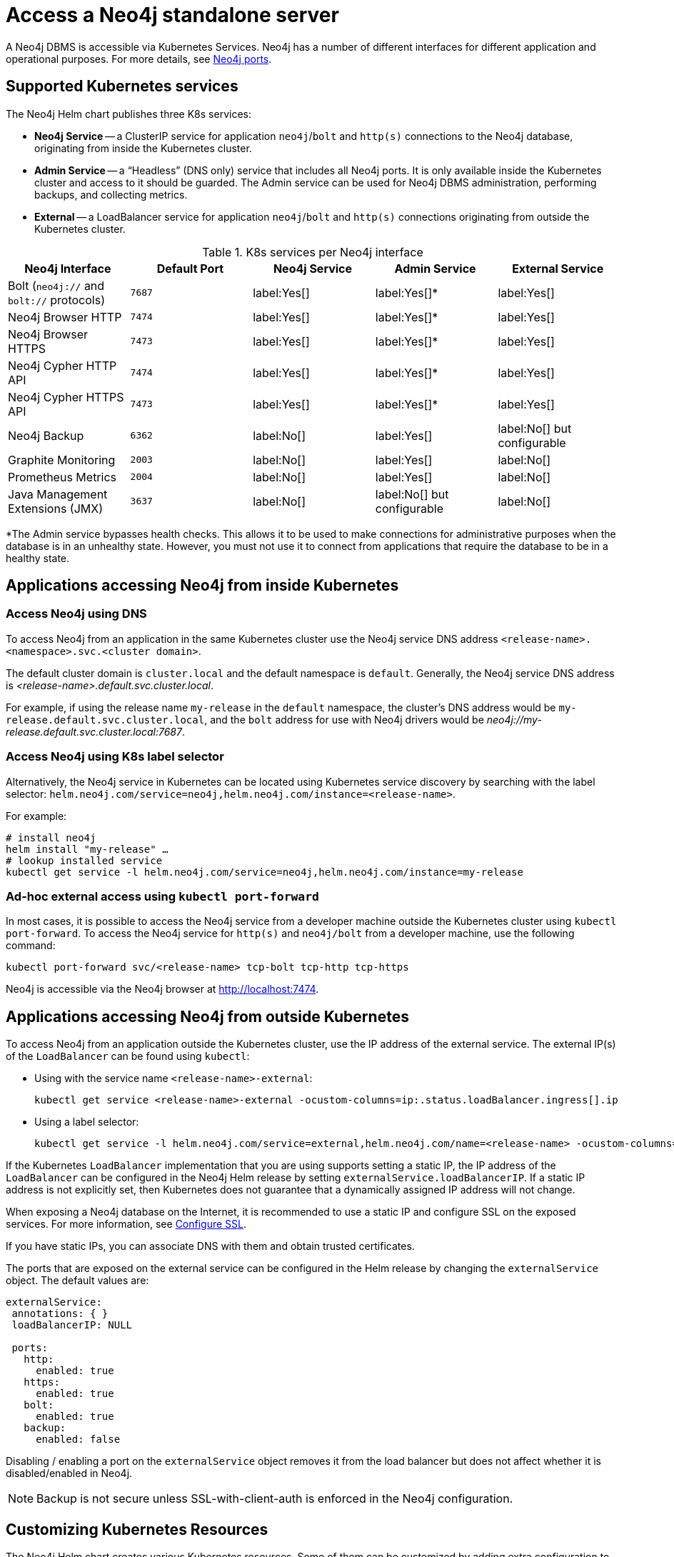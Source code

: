 :description: This section describes how to access a Neo4j standalone instance running on Kubernetes.
[[accessing-neo4j]]
= Access a Neo4j standalone server
:description: This section describes how to access a Neo4j DBMS running on Kubernetes. 

A Neo4j DBMS is accessible via Kubernetes Services.
Neo4j has a number of different interfaces for different application and operational purposes.
For more details, see xref:configuration/ports.adoc[Neo4j ports].

[[k8s-services]]
== Supported Kubernetes services

The Neo4j Helm chart publishes three K8s services:

* *Neo4j Service* -- a ClusterIP service for application `neo4j`/`bolt` and `http(s)` connections to the Neo4j database, originating from inside the Kubernetes cluster.
* *Admin Service* -- a “Headless” (DNS only) service that includes all Neo4j ports.
It is only available inside the Kubernetes cluster and access to it should be guarded.
The Admin service can be used for Neo4j DBMS administration, performing backups, and collecting metrics.
* *External* -- a LoadBalancer service for application `neo4j`/`bolt` and `http(s)` connections originating from outside the Kubernetes cluster.

.K8s services per Neo4j interface
[cols="5", options="header"]
|===
| Neo4j Interface
| Default Port
| Neo4j Service
| Admin Service
| External Service

| Bolt (`neo4j://` and `bolt://` protocols)
| `7687`
| label:Yes[]
| label:Yes[]*
| label:Yes[]

| Neo4j Browser HTTP
| `7474`
| label:Yes[]
| label:Yes[]*
| label:Yes[]

| Neo4j Browser HTTPS
| `7473`
| label:Yes[]
| label:Yes[]*
| label:Yes[]

| Neo4j Cypher HTTP API
| `7474`
| label:Yes[]
| label:Yes[]*
| label:Yes[]

| Neo4j Cypher HTTPS API
| `7473`
| label:Yes[]
| label:Yes[]*
| label:Yes[]

| Neo4j Backup
| `6362`
| label:No[]
| label:Yes[]
| label:No[] but configurable

| Graphite Monitoring
| `2003`
| label:No[]
| label:Yes[]
| label:No[]

| Prometheus Metrics
| `2004`
| label:No[]
| label:Yes[]
| label:No[]

| Java Management Extensions (JMX)
| `3637`
| label:No[]
| label:No[] but configurable
| label:No[]
|===
*The Admin service bypasses health checks.
This allows it to be used to make connections for administrative purposes when the database is in an unhealthy state.
However, you must not use it to connect from applications that require the database to be in a healthy state.

[[access-inside-k8s]]
== Applications accessing Neo4j from inside Kubernetes

[[access-inside-k8s-dns]]
=== Access Neo4j using DNS
To access Neo4j from an application in the same Kubernetes cluster use the Neo4j service DNS address `<release-name>.<namespace>.svc.<cluster domain>`.

The default cluster domain is `cluster.local` and the default namespace is `default`.
Generally, the Neo4j service DNS address is _<release-name>.default.svc.cluster.local_.

For example, if using the release name `my-release` in the `default` namespace, the cluster's DNS address would be `my-release.default.svc.cluster.local`, and the `bolt` address for use with Neo4j drivers would be _neo4j://my-release.default.svc.cluster.local:7687_.

[[access-inside-k8s-label]]
=== Access Neo4j using K8s label selector

Alternatively, the Neo4j service in Kubernetes can be located using Kubernetes service discovery by searching with the label selector:
`helm.neo4j.com/service=neo4j,helm.neo4j.com/instance=<release-name>`.

For example:

[source,shell]
----
# install neo4j
helm install "my-release" …
# lookup installed service
kubectl get service -l helm.neo4j.com/service=neo4j,helm.neo4j.com/instance=my-release
----

[[ad-hoc-access]]
=== Ad-hoc external access using `kubectl port-forward`

In most cases, it is possible to access the Neo4j service from a developer machine outside the Kubernetes cluster using `kubectl port-forward`.
To access the Neo4j service for `http(s)` and `neo4j/bolt` from a developer machine, use the following command:

[source,shell]
----
kubectl port-forward svc/<release-name> tcp-bolt tcp-http tcp-https
----

Neo4j is accessible via the Neo4j browser at http://localhost:7474.

[[access-outside-k8s]]
== Applications accessing Neo4j from outside Kubernetes

To access Neo4j from an application outside the Kubernetes cluster, use the IP address of the external service.
The external IP(s) of the `LoadBalancer` can be found using `kubectl`:

* Using with the service name `<release-name>-external`:
+
[source,shell]
----
kubectl get service <release-name>-external -ocustom-columns=ip:.status.loadBalancer.ingress[].ip
----

* Using a label selector:
+
[source,shell]
----
kubectl get service -l helm.neo4j.com/service=external,helm.neo4j.com/name=<release-name> -ocustom-columns=ip:.status.loadBalancer.ingress[].ip
----

If the Kubernetes `LoadBalancer` implementation that you are using supports setting a static IP, the IP address of the `LoadBalancer` can be configured in the Neo4j Helm release by setting `externalService.loadBalancerIP`.
If a static IP address is not explicitly set, then Kubernetes does not guarantee that a dynamically assigned IP address will not change.

When exposing a Neo4j database on the Internet, it is recommended to use a static IP and configure SSL on the exposed services.
For more information, see xref:kubernetes/configuration.adoc#configure-ssl[Configure SSL].

If you have static IPs, you can associate DNS with them and obtain trusted certificates.

The ports that are exposed on the external service can be configured in the Helm release by changing the `externalService` object.
The default values are:

[source, yaml]
----
externalService:
 annotations: { }
 loadBalancerIP: NULL

 ports:
   http:
     enabled: true
   https:
     enabled: true
   bolt:
     enabled: true
   backup:
     enabled: false
----

Disabling / enabling a port on the `externalService` object removes it from the load balancer but does not affect whether it is disabled/enabled in Neo4j.

[NOTE]
====
Backup is not secure unless SSL-with-client-auth is enforced in the Neo4j configuration.
====

[[custom-k8s-resources]]
== Customizing Kubernetes Resources

The Neo4j Helm chart creates various Kubernetes resources.
Some of them can be customized by adding extra configuration to the helm deployment values file.

.Supported K8s resources customizations
[cols="3", options="header"]
|===
| Customization                                   | _values.yaml_ field               | Type
| Setting a pod securityContext for the Neo4j Pod | `securityContext`                 | `PodSecurityContext`
.3+| Adding annotations to Services            .1+| `neo4jService.annotations`     .1+| Annotations object for `ClusterIP` service.
                                               .1+| `adminService.annotations`     .1+| Annotations object for headless (DNS) service.
                                               .1+| `externalService.annotations`  .1+| Annotations object for `LoadBalancer` service.
|===

[[access-dbms-admin]]
== Accessing Neo4j for DBMS administration and monitoring
The Neo4j Helm chart creates the admin service for the purposes of Neo4j administration.
The admin service is a “Headless” service in Kubernetes and does not depend on Neo4j health checks.
Therefore, it permits connections to Neo4j even if Neo4j is not healthy.
In general, that is not desirable for applications but can be useful for administration and debugging.

[[access-dbms-admin-dns]]
=== Access Neo4j using DNS
To access the admin service inside Kubernetes use the DNS address _<release-name>-admin.<namespace>.svc.<cluster domain>_.

For example, if using the release name `my-release` in the `default` namespace, the cluster's DNS address would be `my-release-admin.default.svc.cluster.local`.

The admin service can be used to access a range of Neo4j interfaces:

* Neo4j Bolt for Neo4j administration via Cypher commands
* Neo4j Backup for taking database backups
* Graphite for metrics collection
* Prometheus for metrics collection
* Java Management Extensions (JMX) for metrics collection and JVM administration

[[access-dbms-admin-kubectl]]
=== Access Neo4j using `kubectl` for troubleshooting

To get an interactive `cypher-shell` console for troubleshooting, use this command:

[source,shell,subs="attributes"]
----
kubectl run -it --rm --image neo4j:{neo4j-version-exact} cypher-shell -- cypher-shell -a bolt://my-release-admin.default.svc.cluster.local
----

Generally, the `neo4j://` protocol is used for connecting to Neo4j.
For troubleshooting, though, the direct `bolt://` protocol is used because it allows a connection in some situations where a `neo4j://` connection will not succeed.
